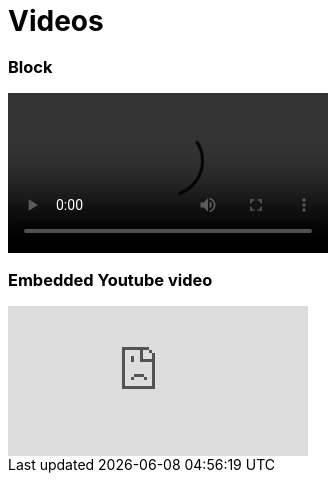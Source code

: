 = Videos

=== Block

video::video_file.mp4[width=320, start=100, end=200, options=autoplay]

=== Embedded Youtube video

video::XCrMzU3Wy5g[youtube]